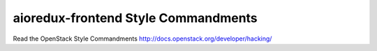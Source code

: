 aioredux-frontend Style Commandments
===============================================

Read the OpenStack Style Commandments http://docs.openstack.org/developer/hacking/
